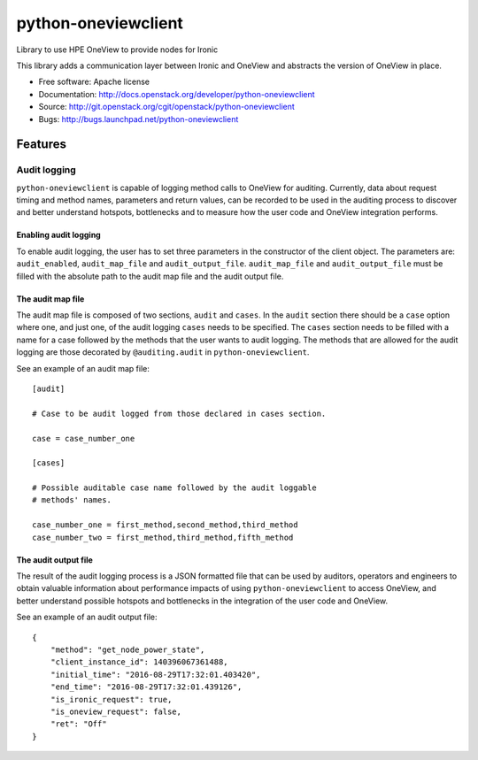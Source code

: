 ====================
python-oneviewclient
====================

Library to use HPE OneView to provide nodes for Ironic

This library adds a communication layer between Ironic and OneView and
abstracts the version of OneView in place.

* Free software: Apache license
* Documentation: http://docs.openstack.org/developer/python-oneviewclient
* Source: http://git.openstack.org/cgit/openstack/python-oneviewclient
* Bugs: http://bugs.launchpad.net/python-oneviewclient

Features
========

Audit logging
-------------

``python-oneviewclient`` is capable of logging method calls to OneView for
auditing. Currently, data about request timing and method names, parameters and
return values, can be recorded to be used in the auditing process to discover
and better understand hotspots, bottlenecks and to measure how the user code
and OneView integration performs.

Enabling audit logging
""""""""""""""""""""""

To enable audit logging, the user has to set three parameters in the constructor
of the client object. The parameters are: ``audit_enabled``, ``audit_map_file``
and ``audit_output_file``. ``audit_map_file`` and ``audit_output_file`` must be
filled with the absolute path to the audit map file and the audit output file.

The audit map file
""""""""""""""""""

The audit map file is composed of two sections, ``audit`` and ``cases``. In the
``audit`` section there should be a ``case`` option where one, and just one, of
the audit logging ``cases`` needs to be specified. The ``cases`` section needs
to be filled with a name for a case followed by the methods that the user wants
to audit logging. The methods that are allowed for the audit logging are those
decorated by ``@auditing.audit`` in ``python-oneviewclient``.

See an example of an audit map file::

    [audit]

    # Case to be audit logged from those declared in cases section.

    case = case_number_one

    [cases]

    # Possible auditable case name followed by the audit loggable
    # methods' names.

    case_number_one = first_method,second_method,third_method
    case_number_two = first_method,third_method,fifth_method


The audit output file
"""""""""""""""""""""

The result of the audit logging process is a JSON formatted file that can be
used by auditors, operators and engineers to obtain valuable information about
performance impacts of using ``python-oneviewclient`` to access OneView,
and better understand possible hotspots and bottlenecks in the integration of
the user code and OneView.

See an example of an audit output file::

    {
        "method": "get_node_power_state",
        "client_instance_id": 140396067361488,
        "initial_time": "2016-08-29T17:32:01.403420",
        "end_time": "2016-08-29T17:32:01.439126",
        "is_ironic_request": true,
        "is_oneview_request": false,
        "ret": "Off"
    }
